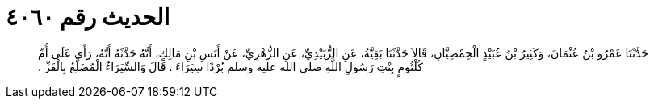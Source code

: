 
= الحديث رقم ٤٠٦٠

[quote.hadith]
حَدَّثَنَا عَمْرُو بْنُ عُثْمَانَ، وَكَثِيرُ بْنُ عُبَيْدٍ الْحِمْصِيَّانِ، قَالاَ حَدَّثَنَا بَقِيَّةُ، عَنِ الزُّبَيْدِيِّ، عَنِ الزُّهْرِيِّ، عَنْ أَنَسِ بْنِ مَالِكٍ، أَنَّهُ حَدَّثَهُ أَنَّهُ، رَأَى عَلَى أُمِّ كُلْثُومٍ بِنْتِ رَسُولِ اللَّهِ صلى الله عليه وسلم بُرْدًا سِيَرَاءَ ‏.‏ قَالَ وَالسِّيَرَاءُ الْمُضَلَّعُ بِالْقَزِّ ‏.‏